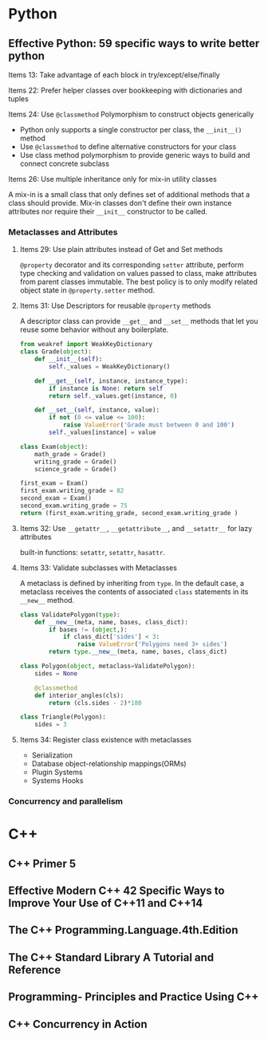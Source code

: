 * Python
** Effective Python: 59 specific ways to write better python
**** Items 13: Take advantage of each block in try/except/else/finally
**** Items 22: Prefer helper classes over bookkeeping with dictionaries and tuples
**** Items 24: Use =@classmethod= Polymorphism to construct objects generically
- Python only supports a single constructor per class, the =__init__()= method
- Use =@classmethod= to define alternative constructors for your class
- Use class method polymorphism to provide generic ways to build and connect concrete subclass
**** Items 26: Use multiple inheritance only for mix-in utility classes
A mix-in is a small class that only defines set of additional methods that a class should provide.
Mix-in classes don't define their own instance attributes nor require their =__init__= constructor to be called.
*** Metaclasses and Attributes
**** Items 29: Use plain attributes instead of Get and Set methods
=@property= decorator and its corresponding =setter= attribute, perform type checking and validation on values passed to class,
make attributes from parent classes immutable. The best policy is to only modify related object state in =@property.setter= method.
**** Items 31: Use Descriptors for reusable =@property= methods
A descriptor class can provide =__get__= and =__set__= methods that let you reuse some behavior without any boilerplate.
#+BEGIN_SRC python
from weakref import WeakKeyDictionary
class Grade(object):
    def __init__(self):
        self._values = WeakKeyDictionary()

    def __get__(self, instance, instance_type):
        if instance is None: return self
        return self._values.get(instance, 0)

    def __set__(self, instance, value):
        if not (0 <= value <= 100):
            raise ValueError('Grade must between 0 and 100')
        self._values[instance] = value

class Exam(object):
    math_grade = Grade()
    writing_grade = Grade()
    science_grade = Grade()

first_exam = Exam()
first_exam.writing_grade = 82
second_exam = Exam()
second_exam.writing_grade = 75
return (first_exam.writing_grade, second_exam.writing_grade )
#+END_SRC
#+RESULTS:
**** Items 32: Use =__getattr__=, =__getattribute__=, and =__setattr__= for lazy attributes
built-in functions: =setattr=, =setattr=, =hasattr=.
**** Items 33: Validate subclasses with Metaclasses
A metaclass is defined by inheriting from =type=. In the default case, a metaclass receives the contents of associated =class= statements in its =__new__= method.
#+BEGIN_SRC python
class ValidatePolygon(type):
    def __new__(meta, name, bases, class_dict):
        if bases != (object,):
            if class_dict['sides'] < 3:
                raise ValueError('Polygons need 3+ sides')
        return type.__new__(meta, name, bases, class_dict)

class Polygon(object, metaclass=ValidatePolygon):
    sides = None

    @classmethod
    def interior_angles(cls):
        return (cls.sides - 2)*180

class Triangle(Polygon):
    sides = 3
#+END_SRC
**** Items 34: Register class existence with metaclasses
- Serialization
- Database object-relationship mappings(ORMs)
- Plugin Systems
- Systems Hooks
*** Concurrency and parallelism
* C++
** C++ Primer 5
** Effective Modern C++ 42 Specific Ways to Improve Your Use of C++11 and C++14
** The C++ Programming.Language.4th.Edition
** The C++ Standard Library A Tutorial and Reference
** Programming- Principles and Practice Using C++
** C++ Concurrency in Action
